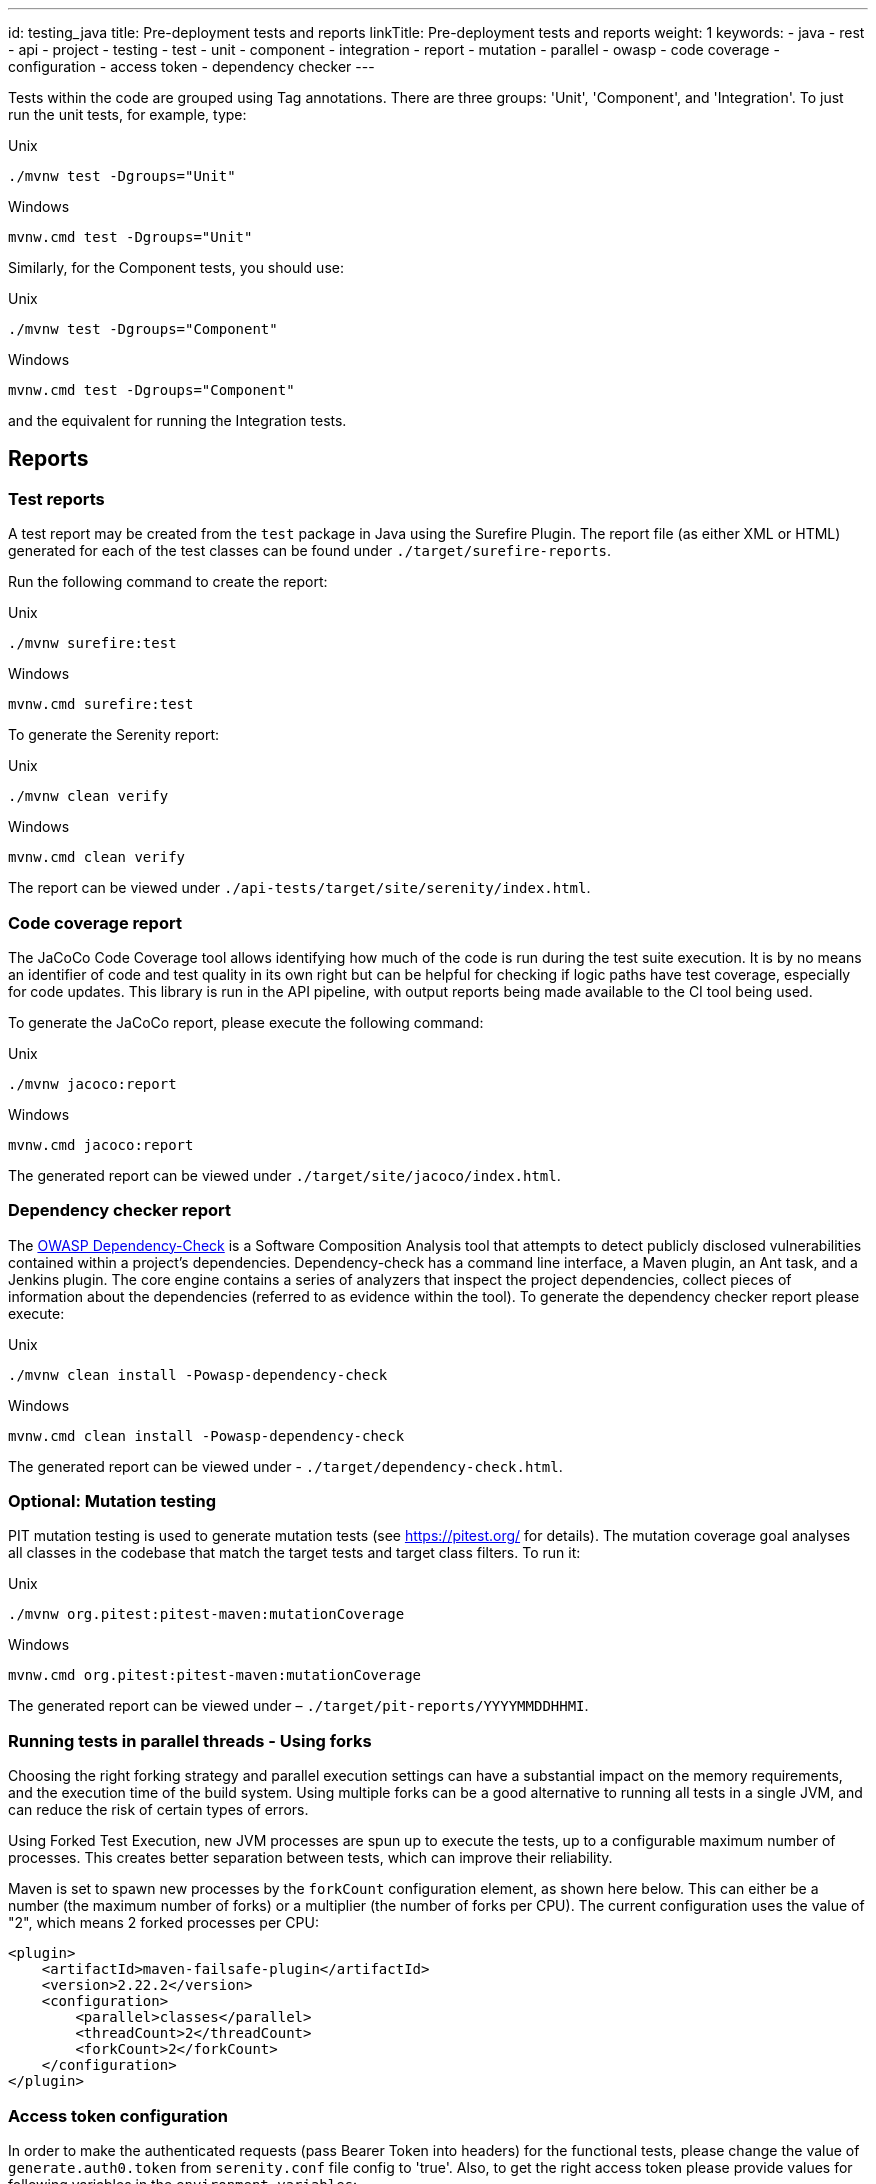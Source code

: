---
id: testing_java
title: Pre-deployment tests and reports
linkTitle: Pre-deployment tests and reports
weight: 1
keywords:
  - java
  - rest 
  - api
  - project
  - testing
  - test
  - unit
  - component
  - integration
  - report
  - mutation
  - parallel
  - owasp
  - code coverage
  - configuration
  - access token
  - dependency checker
---

Tests within the code are grouped using Tag annotations. There are three groups: 'Unit', 'Component', and 'Integration'. To just run the unit tests, for example, type:

.Unix
----
./mvnw test -Dgroups="Unit"
----

.Windows
----
mvnw.cmd test -Dgroups="Unit"
----

Similarly, for the Component tests, you should use:

.Unix
----
./mvnw test -Dgroups="Component"
----

.Windows
----
mvnw.cmd test -Dgroups="Component"
----

and the equivalent for running the Integration tests.

== Reports

=== Test reports

A test report may be created from the `test` package in Java using the Surefire Plugin. The report file (as either XML or HTML) generated for each of the test classes can be found under `./target/surefire-reports`.

Run the following command to create the report:

.Unix
----
./mvnw surefire:test
----

.Windows
----
mvnw.cmd surefire:test
----

To generate the Serenity report:

.Unix
----
./mvnw clean verify
----

.Windows
----
mvnw.cmd clean verify
----

The report can be viewed under `./api-tests/target/site/serenity/index.html`.

=== Code coverage report

The JaCoCo Code Coverage tool allows identifying how much of the code is run during the test suite execution. It is by no means an identifier of code and test quality in its own right but can be helpful for checking if logic paths have test coverage, especially for code updates.
This library is run in the API pipeline, with output reports being made available to the CI tool being used.

To generate the JaCoCo report, please execute the following command:

.Unix
----
./mvnw jacoco:report
----

.Windows
----
mvnw.cmd jacoco:report
----

The generated report can be viewed under `./target/site/jacoco/index.html`.

=== Dependency checker report

The link:https://owasp.org/www-project-dependency-check/[OWASP Dependency-Check] is a Software Composition Analysis tool that attempts to detect publicly disclosed vulnerabilities contained within a project’s dependencies.
Dependency-check has a command line interface, a Maven plugin, an Ant task, and a Jenkins plugin. The core engine contains a series of analyzers that inspect the project dependencies, collect pieces of information about the dependencies (referred to as evidence within the tool).
To generate the dependency checker report please execute:

.Unix
----
./mvnw clean install -Powasp-dependency-check
----

.Windows
----
mvnw.cmd clean install -Powasp-dependency-check
----

The generated report can be viewed under - `./target/dependency-check.html`.

=== Optional: Mutation testing

PIT mutation testing is used to generate mutation tests (see <https://pitest.org/> for details).
The mutation coverage goal analyses all classes in the codebase that match the target tests and target class filters.
To run it:

.Unix
----
./mvnw org.pitest:pitest-maven:mutationCoverage
----

.Windows
----
mvnw.cmd org.pitest:pitest-maven:mutationCoverage
----

The generated report can be viewed under – `./target/pit-reports/YYYYMMDDHHMI`.

=== Running tests in parallel threads - Using forks

Choosing the right forking strategy and parallel execution settings can have a substantial impact on the memory requirements, and the execution time of the build system.
Using multiple forks can be a good alternative to running all tests in a single JVM, and can reduce the risk of certain types of errors.

Using Forked Test Execution, new JVM processes are spun up to execute the tests, up to a configurable maximum number of processes. This creates better separation between tests, which can improve their reliability.

Maven is set to spawn new processes by the `forkCount` configuration element, as shown here below. This can either be a number (the maximum number of forks) or a multiplier (the number of forks per CPU).
The current configuration uses the value of "2", which means 2 forked processes per CPU:

[source,xml]
----
<plugin>
    <artifactId>maven-failsafe-plugin</artifactId>
    <version>2.22.2</version>
    <configuration>
        <parallel>classes</parallel>
        <threadCount>2</threadCount>
        <forkCount>2</forkCount>
    </configuration>
</plugin>
----

=== Access token configuration

In order to make the authenticated requests (pass Bearer Token into headers) for the functional tests, please change the value of `generate.auth0.token` from `serenity.conf` file config to 'true'.
Also, to get the right access token please provide values for following variables in the `environment variables`:

[source,properties]
----
- CLIENT_ID
- CLIENT_SECRET
- AUDIENCE
- GRANT_TYPE
- OAUTH_TOKEN_URL
----

In case the Authorization Token is not required, the `generate.auth0.token` value is false

NOTE: The more threads are used, the higher the chances of sporadic, hard-to-reproduce test failures due to timeouts and other related issues. The added performance gain of each thread also tends to drop off for higher numbers of threads.


